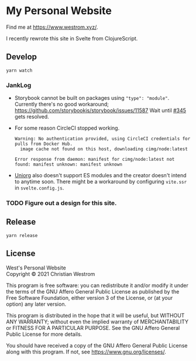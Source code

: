 * My Personal Website
Find me at [[https://www.westrom.xyz/][https://www.westrom.xyz/]].

I recently rewrote this site in Svelte from ClojureScript.

** Develop
#+begin_src shell
  yarn watch
#+end_src

*** JankLog
- Storybook cannot be built on packages using ~"type": "module"~.
  Currently there's no good workaround; https://github.com/storybookjs/storybook/issues/11587
  Wait until [[https://github.com/storybookjs/storybook/issues/11587][#345]] gets resolved.
- For some reason CircleCI stopped working.
  #+begin_example
  Warning: No authentication provided, using CircleCI credentials for pulls from Docker Hub.
    image cache not found on this host, downloading cimg/node:latest

  Error response from daemon: manifest for cimg/node:latest not found: manifest unknown: manifest unknown
  #+end_example
- [[https://github.com/rasendubi/uniorg][Uniorg]] also doesn't support ES modules and the creator doesn't intend to anytime soon.
  There might be a workaround by configuring ~vite.ssr~ in ~svelte.config.js~.


*** TODO Figure out a design for this site.

** Release
#+begin_src shell
  yarn release
#+end_src

** License
West's Personal Website\\
Copyright © 2021 Christian Westrom

This program is free software: you can redistribute it and/or modify
it under the terms of the GNU Affero General Public License as
published by the Free Software Foundation, either version 3 of the
License, or (at your option) any later version.

This program is distributed in the hope that it will be useful,
but WITHOUT ANY WARRANTY; without even the implied warranty of
MERCHANTABILITY or FITNESS FOR A PARTICULAR PURPOSE.  See the
GNU Affero General Public License for more details.

You should have received a copy of the GNU Affero General Public License
along with this program.  If not, see <https://www.gnu.org/licenses/>.
